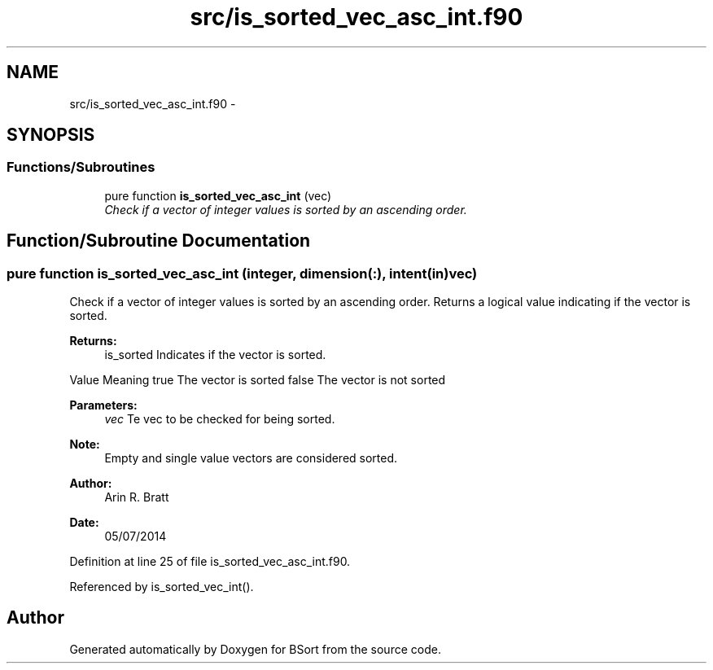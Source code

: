 .TH "src/is_sorted_vec_asc_int.f90" 3 "Mon Jul 7 2014" "Version 1.0" "BSort" \" -*- nroff -*-
.ad l
.nh
.SH NAME
src/is_sorted_vec_asc_int.f90 \- 
.SH SYNOPSIS
.br
.PP
.SS "Functions/Subroutines"

.in +1c
.ti -1c
.RI "pure function \fBis_sorted_vec_asc_int\fP (vec)"
.br
.RI "\fICheck if a vector of integer values is sorted by an ascending order\&. \fP"
.in -1c
.SH "Function/Subroutine Documentation"
.PP 
.SS "pure function is_sorted_vec_asc_int (integer, dimension(:), intent(in)vec)"
Check if a vector of integer values is sorted by an ascending order\&. Returns a logical value indicating if the vector is sorted\&.
.PP
\fBReturns:\fP
.RS 4
is_sorted Indicates if the vector is sorted\&.
.RE
.PP
Value Meaning  true The vector is sorted false The vector is not sorted 
.PP
\fBParameters:\fP
.RS 4
\fIvec\fP Te vec to be checked for being sorted\&.
.RE
.PP
\fBNote:\fP
.RS 4
Empty and single value vectors are considered sorted\&.
.RE
.PP
\fBAuthor:\fP
.RS 4
Arin R\&. Bratt 
.RE
.PP
\fBDate:\fP
.RS 4
05/07/2014 
.RE
.PP

.PP
Definition at line 25 of file is_sorted_vec_asc_int\&.f90\&.
.PP
Referenced by is_sorted_vec_int()\&.
.SH "Author"
.PP 
Generated automatically by Doxygen for BSort from the source code\&.
